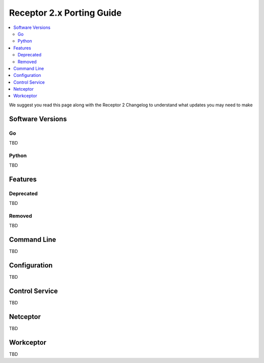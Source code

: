 --------------------------
Receptor 2.x Porting Guide
--------------------------

.. contents::
   :local:

We suggest you read this page along with the Receptor 2 Changelog to understand what updates you may need to make

^^^^^^^^^^^^^^^^^
Software Versions
^^^^^^^^^^^^^^^^^

""
Go
""
TBD

""""""
Python
""""""
TBD

^^^^^^^^
Features
^^^^^^^^

""""""""""
Deprecated
""""""""""
TBD

"""""""
Removed
"""""""
TBD

^^^^^^^^^^^^
Command Line
^^^^^^^^^^^^
TBD

^^^^^^^^^^^^^
Configuration
^^^^^^^^^^^^^
TBD

^^^^^^^^^^^^^^^
Control Service
^^^^^^^^^^^^^^^
TBD

^^^^^^^^^
Netceptor
^^^^^^^^^
TBD

^^^^^^^^^^
Workceptor
^^^^^^^^^^
TBD
